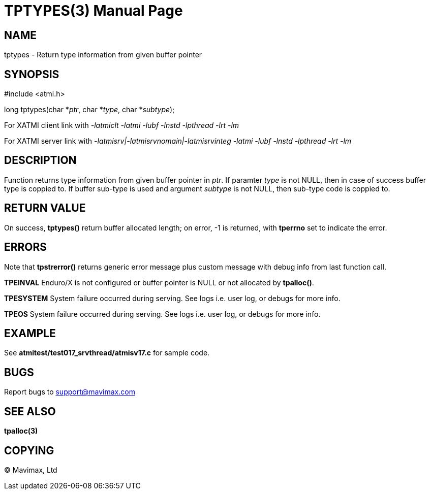 TPTYPES(3)
==========
:doctype: manpage


NAME
----
tptypes - Return type information from given buffer pointer


SYNOPSIS
--------
#include <atmi.h>

long tptypes(char *'ptr', char *'type', char *'subtype');

For XATMI client link with '-latmiclt -latmi -lubf -lnstd -lpthread -lrt -lm'

For XATMI server link with '-latmisrv|-latmisrvnomain|-latmisrvinteg -latmi -lubf -lnstd -lpthread -lrt -lm'

DESCRIPTION
-----------
Function returns type information from given buffer pointer in 'ptr'. If paramter 'type' is not NULL, then in case of success buffer type is coppied to. If buffer sub-type is used and argument 'subtype' is not NULL, then sub-type code is coppied to.

RETURN VALUE
------------
On success, *tptypes()* return buffer allocated length; on error, -1 is returned, with *tperrno* set to indicate the error.


ERRORS
------
Note that *tpstrerror()* returns generic error message plus custom message with debug info from last function call.

*TPEINVAL* Enduro/X is not configured or buffer pointer is NULL or not allocated by *tpalloc()*.

*TPESYSTEM* System failure occurred during serving. See logs i.e. user log, or debugs for more info.

*TPEOS* System failure occurred during serving. See logs i.e. user log, or debugs for more info.


EXAMPLE
-------
See *atmitest/test017_srvthread/atmisv17.c* for sample code.

BUGS
----
Report bugs to support@mavimax.com

SEE ALSO
--------
*tpalloc(3)*

COPYING
-------
(C) Mavimax, Ltd

